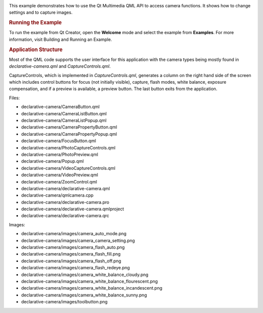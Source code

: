 

|image0|

This example demonstrates how to use the Qt Multimedia QML API to access
camera functions. It shows how to change settings and to capture images.

.. rubric:: Running the Example
   :name: running-the-example

To run the example from Qt Creator, open the **Welcome** mode and select
the example from **Examples**. For more information, visit Building and
Running an Example.

.. rubric:: Application Structure
   :name: application-structure

Most of the QML code supports the user interface for this application
with the camera types being mostly found in *declarative-camera.qml* and
*CaptureControls.qml*.

CaptureControls, which is implemented in *CaptureControls.qml*,
generates a column on the right hand side of the screen which includes
control buttons for focus (not initially visible), capture, flash modes,
white balance, exposure compensation, and if a preview is available, a
preview button. The last button exits from the application.

Files:

-  declarative-camera/CameraButton.qml
-  declarative-camera/CameraListButton.qml
-  declarative-camera/CameraListPopup.qml
-  declarative-camera/CameraPropertyButton.qml
-  declarative-camera/CameraPropertyPopup.qml
-  declarative-camera/FocusButton.qml
-  declarative-camera/PhotoCaptureControls.qml
-  declarative-camera/PhotoPreview.qml
-  declarative-camera/Popup.qml
-  declarative-camera/VideoCaptureControls.qml
-  declarative-camera/VideoPreview.qml
-  declarative-camera/ZoomControl.qml
-  declarative-camera/declarative-camera.qml
-  declarative-camera/qmlcamera.cpp
-  declarative-camera/declarative-camera.pro
-  declarative-camera/declarative-camera.qmlproject
-  declarative-camera/declarative-camera.qrc

Images:

-  declarative-camera/images/camera\_auto\_mode.png
-  declarative-camera/images/camera\_camera\_setting.png
-  declarative-camera/images/camera\_flash\_auto.png
-  declarative-camera/images/camera\_flash\_fill.png
-  declarative-camera/images/camera\_flash\_off.png
-  declarative-camera/images/camera\_flash\_redeye.png
-  declarative-camera/images/camera\_white\_balance\_cloudy.png
-  declarative-camera/images/camera\_white\_balance\_flourescent.png
-  declarative-camera/images/camera\_white\_balance\_incandescent.png
-  declarative-camera/images/camera\_white\_balance\_sunny.png
-  declarative-camera/images/toolbutton.png

.. |image0| image:: /media/sdk/apps/qml/qtmultimedia-declarative-camera-example/images/qml-camera.png


